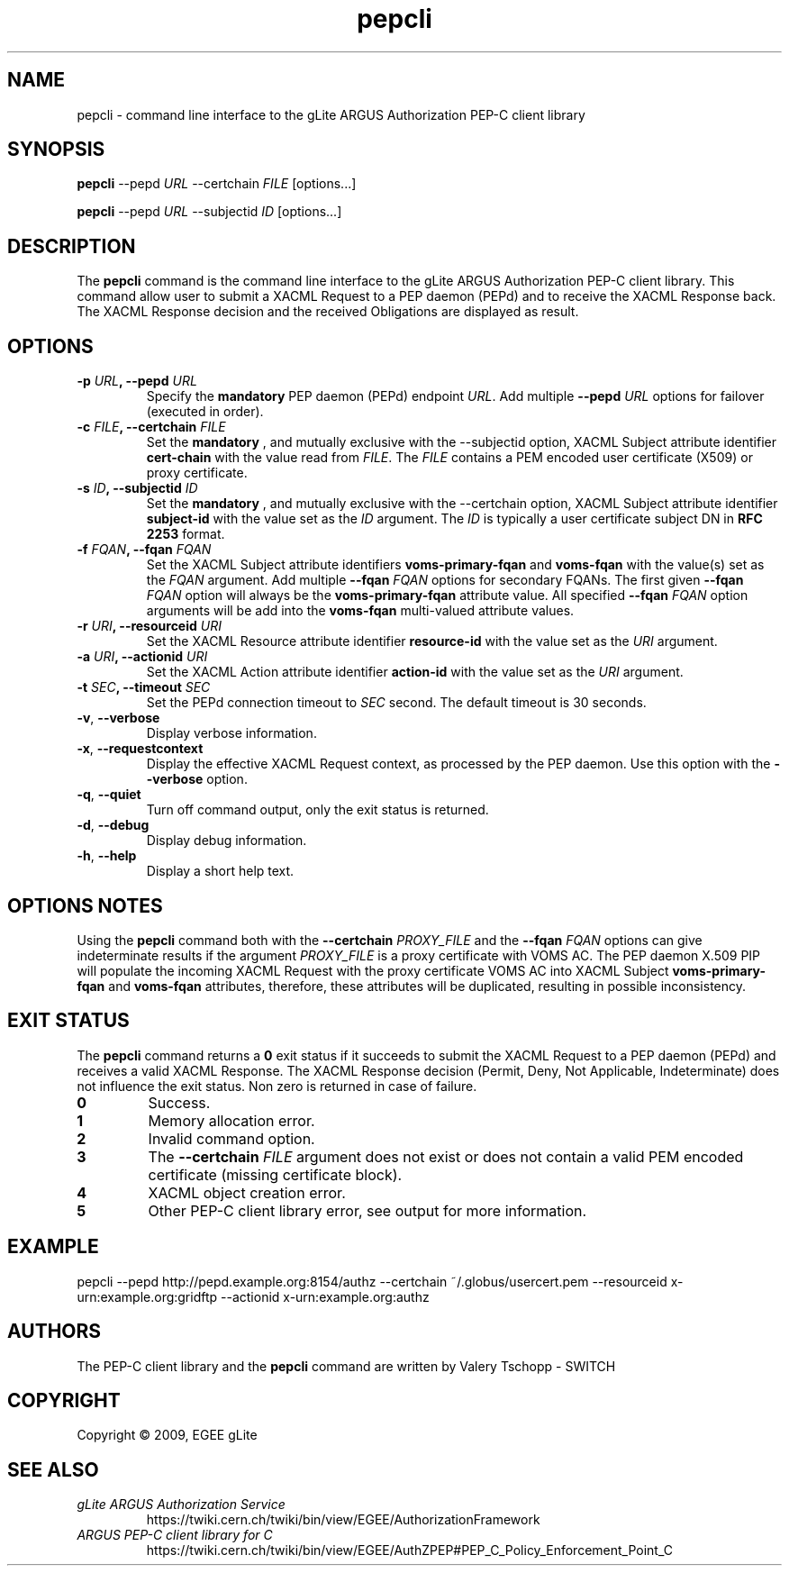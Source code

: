 .\" Copyright (c) 2009, Members of the EGEE Collaboration.
.\" PEP-C client CLI: pepcli(1) man page
.\" Valery Tschopp - SWITCH
.\" $Id: pepcli.1 1284 2009-09-25 13:27:43Z vtschopp $
.TH pepcli 1 "May 2009" "EGEE gLite" "ARGUS Authorization Service"
.SH NAME
pepcli \- command line interface to the gLite ARGUS Authorization PEP-C client library
.SH SYNOPSIS
\fBpepcli\fR \-\-pepd \fIURL\fR \-\-certchain \fIFILE\fR [options...]
.PP
\fBpepcli\fR \-\-pepd \fIURL\fR \-\-subjectid \fIID\fR [options...]
.SH DESCRIPTION
The 
.B pepcli
command is the command line interface to the gLite ARGUS Authorization PEP-C client library. 
This command allow user to submit a XACML Request to a PEP daemon (PEPd) and to receive the XACML Response back.
The XACML Response decision and the received Obligations are displayed as result.
.SH OPTIONS
.TP
.BI "\-p" " URL" ", \-\-pepd" " URL"
Specify the 
.B mandatory
PEP daemon (PEPd) endpoint 
.IR URL .
Add multiple
.BI "\-\-pepd" " URL"
options for failover (executed in order).
.TP
.BI "\-c" " FILE" ", \-\-certchain" " FILE"
Set the
.B mandatory
, and mutually exclusive with the \-\-subjectid option,  XACML Subject attribute identifier
.B cert\-chain
with the value read from
.IR FILE .
The 
.I FILE
contains a PEM encoded user certificate (X509) or proxy certificate. 
.TP
.BI "\-s" " ID" ", \-\-subjectid" " ID"
Set the
.B mandatory
, and mutually exclusive with the \-\-certchain option, 
XACML Subject attribute identifier
.B subject\-id
with the value set as the
.I ID
argument. The
.I ID
is typically a user certificate subject DN in 
.B RFC 2253
format.
.TP
.BI "\-f" " FQAN" ", \-\-fqan" " FQAN"
Set the XACML Subject attribute identifiers
.B voms\-primary\-fqan
and
.B voms\-fqan
with the value(s) set as the
.I FQAN 
argument.
Add multiple
.BI "\-\-fqan" " FQAN"
options for secondary FQANs. The first given
.BI "\-\-fqan" " FQAN"
option will always be the 
.B voms\-primary\-fqan
attribute value. All specified
.BI "\-\-fqan" " FQAN"
option arguments will be add into the 
.B voms\-fqan
multi-valued attribute values.
.TP
.BI "\-r" " URI" ", \-\-resourceid" " URI"
Set the XACML Resource attribute identifier
.B resource\-id
with the value set as the
.I URI
argument.
.TP
.BI "\-a" " URI" ", \-\-actionid" " URI"
Set the XACML Action attribute identifier
.B action\-id
with the value set as the
.I URI
argument.
.TP
.BI "\-t" " SEC" ", \-\-timeout" " SEC" 
Set the PEPd connection timeout to 
.I SEC
second. The default timeout is 30 seconds.
.TP
.BR "\-v" , " \-\-verbose"
Display verbose information.
.TP
.BR "\-x" , " \-\-requestcontext"
Display the effective XACML Request context, as processed by the PEP daemon.
Use this option with the 
.B "\-\-verbose"
option.
.TP
.BR "\-q" , " \-\-quiet"
Turn off command output, only the exit status is returned.
.TP
.BR "\-d" , " \-\-debug"
Display debug information.
.TP
.BR "\-h" , " \-\-help"
Display a short help text.
.SH OPTIONS NOTES
Using the
.B pepcli
command both with the
.BI "\-\-certchain" " PROXY_FILE"
and the
.BI "\-\-fqan" " FQAN"
options can give indeterminate results if the argument
.I PROXY_FILE
is a proxy certificate with VOMS AC. 
The PEP daemon X.509 PIP will populate the incoming XACML Request with the proxy certificate VOMS AC into XACML Subject
.BR "voms-primary-fqan" " and" " voms-fqan" 
attributes, therefore, these attributes will be duplicated, resulting in possible inconsistency.
.SH EXIT STATUS
The
.B pepcli
command returns a
.B 0
exit status if it succeeds to submit the XACML Request to a PEP daemon (PEPd) and receives a valid XACML Response. The XACML Response decision (Permit, Deny, Not Applicable, Indeterminate) does not influence the exit status.
Non zero is returned in case of failure.
.TP
.B 0
Success.
.TP
.B 1
Memory allocation error.
.TP
.B 2
Invalid command option.
.TP
.B 3
The
.BI "\-\-certchain" " FILE"
argument does not exist or does not contain a valid PEM encoded certificate (missing certificate block).
.TP
.B 4
XACML object creation error.
.TP
.B 5
Other PEP-C client library error, see output for more information.
.SH EXAMPLE
pepcli \-\-pepd http://pepd.example.org:8154/authz \-\-certchain ~/.globus/usercert.pem \-\-resourceid x\-urn:example.org:gridftp \-\-actionid x\-urn:example.org:authz
.SH AUTHORS
The PEP-C client library and the 
.B pepcli
command are written by Valery Tschopp - SWITCH
.SH COPYRIGHT
Copyright \(co 2009, EGEE gLite
.SH SEE ALSO
.TP 
.I gLite ARGUS Authorization Service
https://twiki.cern.ch/twiki/bin/view/EGEE/AuthorizationFramework
.TP
.I ARGUS PEP-C client library for C
https://twiki.cern.ch/twiki/bin/view/EGEE/AuthZPEP#PEP_C_Policy_Enforcement_Point_C
